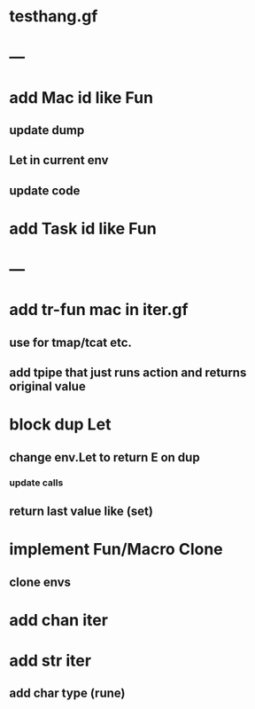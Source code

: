 * testhang.gf
* ---
* add Mac id like Fun
** update dump
** Let in current env
** update code
* add Task id like Fun
* ---
* add tr-fun mac in iter.gf
** use for tmap/tcat etc.
** add tpipe that just runs action and returns original value
* block dup Let
** change env.Let to return E on dup
*** update calls
** return last value like (set)
* implement Fun/Macro Clone
** clone envs
* add chan iter
* add str iter
** add char type (rune)
